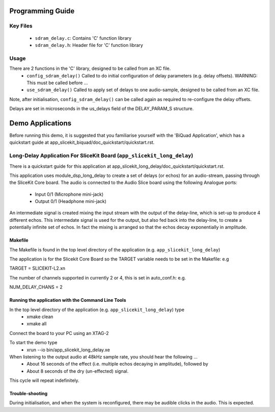 Programming Guide
=================

Key Files
---------

   * ``sdram_delay.c``: Contains 'C' function library
   * ``sdram_delay.h``: Header file for 'C' function library

Usage
-----

There are 2 functions in the 'C' library, designed to be called from an XC file.
   * ``config_sdram_delay()`` Called to do initial configuration of delay parameters (e.g. delay offsets). WARNING: This must be called before ...
   * ``use_sdram_delay()`` Called to apply set of delays to one audio-sample, designed to be called from an XC file.

Note, after initialisation, ``config_sdram_delay()`` can be called again as required to re-configure the delay offsets.

Delays are set in microseconds in the us_delays field of the DELAY_PARAM_S structure.

Demo Applications
=================

Before running this demo, it is suggested that you familiarise yourself with the 'BiQuad Application', 
which has a quickstart guide at app_slicekit_biquad/doc_quickstart/quickstart.rst.

Long-Delay Application For SliceKit Board (``app_slicekit_long_delay``)
-----------------------------------------

There is a quickstart guide for this application at app_slicekit_long_delay/doc_quickstart/quickstart.rst.

This application uses module_dsp_long_delay to create a set of delays (or echos) for an audio-stream, 
passing through the SliceKit Core board.
The audio is connected to the Audio Slice board using the following Analogue ports:
   * Input  0/1 (Microphone mini-jack)
   * Output 0/1 (Headphone mini-jack)

An intermediate signal is created mixing the input stream with the output of the delay-line,
which is set-up to produce 4 different echos. 
This intermedate signal is used for the output, 
but also fed back into the delay-line, to create a potentially infinite set of echos.
In fact the mixing is arranged so that the echos decay exponentially in amplitude.

Makefile
........

The Makefile is found in the top level directory of the application (e.g. ``app_slicekit_long_delay``)

The application is for the Slicekit Core Board so the TARGET variable needs to be set in the Makefile: e.g

TARGET = SLICEKIT-L2.xn

The number of channels supported in currently 2 or 4, this is set in auto_conf.h: e.g.

NUM_DELAY_CHANS = 2

Running the application with the Command Line Tools
...................................................

In the top level directory of the application (e.g. ``app_slicekit_long_delay``) type
   * xmake clean
   * xmake all

Connect the board to your PC using an XTAG-2

To start the demo type
   * xrun --io bin/app_slicekit_long_delay.xe

When listening to the output audio at 48kHz sample rate, you should hear the following ...
   * About 16 seconds of the effect (i.e. multiple echos decaying in amplitude), followed by
   * About 8 seconds of the dry (un-effected) signal.

This cycle will repeat indefinitely.

Trouble-shooting
................

During initialisation, and when the system is reconfigured, 
there may be audible clicks in the audio. This is expected.





